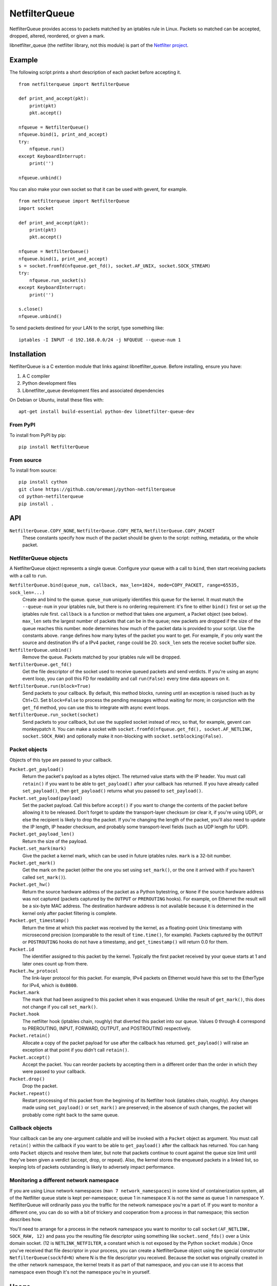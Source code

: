==============
NetfilterQueue
==============

NetfilterQueue provides access to packets matched by an iptables rule in
Linux. Packets so matched can be accepted, dropped, altered, reordered,
or given a mark.

libnetfilter_queue (the netfilter library, not this module) is part of the
`Netfilter project <http://netfilter.org/projects/libnetfilter_queue/>`_.

Example
=======

The following script prints a short description of each packet before accepting
it. ::

    from netfilterqueue import NetfilterQueue

    def print_and_accept(pkt):
        print(pkt)
        pkt.accept()

    nfqueue = NetfilterQueue()
    nfqueue.bind(1, print_and_accept)
    try:
        nfqueue.run()
    except KeyboardInterrupt:
        print('')

    nfqueue.unbind()

You can also make your own socket so that it can be used with gevent, for example. ::

    from netfilterqueue import NetfilterQueue
    import socket

    def print_and_accept(pkt):
        print(pkt)
        pkt.accept()

    nfqueue = NetfilterQueue()
    nfqueue.bind(1, print_and_accept)
    s = socket.fromfd(nfqueue.get_fd(), socket.AF_UNIX, socket.SOCK_STREAM)
    try:
        nfqueue.run_socket(s)
    except KeyboardInterrupt:
        print('')

    s.close()
    nfqueue.unbind()

To send packets destined for your LAN to the script, type something like::

    iptables -I INPUT -d 192.168.0.0/24 -j NFQUEUE --queue-num 1

Installation
============

NetfilterQueue is a C extention module that links against libnetfilter_queue.
Before installing, ensure you have:

1. A C compiler

2. Python development files

3. Libnetfilter_queue development files and associated dependencies

On Debian or Ubuntu, install these files with::

    apt-get install build-essential python-dev libnetfilter-queue-dev

From PyPI
---------

To install from PyPI by pip::

    pip install NetfilterQueue

From source
-----------

To install from source::

    pip install cython
    git clone https://github.com/oremanj/python-netfilterqueue
    cd python-netfilterqueue
    pip install .

API
===

``NetfilterQueue.COPY_NONE``, ``NetfilterQueue.COPY_META``, ``NetfilterQueue.COPY_PACKET``
    These constants specify how much of the packet should be given to the
    script: nothing, metadata, or the whole packet.

NetfilterQueue objects
----------------------

A NetfilterQueue object represents a single queue. Configure your queue with
a call to ``bind``, then start receiving packets with a call to ``run``.

``NetfilterQueue.bind(queue_num, callback, max_len=1024, mode=COPY_PACKET, range=65535, sock_len=...)``
    Create and bind to the queue. ``queue_num`` uniquely identifies this
    queue for the kernel. It must match the ``--queue-num`` in your iptables
    rule, but there is no ordering requirement: it's fine to either ``bind()``
    first or set up the iptables rule first.
    ``callback`` is a function or method that takes one
    argument, a Packet object (see below). ``max_len`` sets the largest number
    of packets that can be in the queue; new packets are dropped if the size of
    the queue reaches this number. ``mode`` determines how much of the packet
    data is provided to your script. Use the constants above. ``range`` defines
    how many bytes of the packet you want to get. For example, if you only want
    the source and destination IPs of a IPv4 packet, ``range`` could be 20.
    ``sock_len`` sets the receive socket buffer size.

``NetfilterQueue.unbind()``
    Remove the queue. Packets matched by your iptables rule will be dropped.

``NetfilterQueue.get_fd()``
    Get the file descriptor of the socket used to receive queued
    packets and send verdicts. If you're using an async event loop,
    you can poll this FD for readability and call ``run(False)`` every
    time data appears on it.

``NetfilterQueue.run(block=True)``
    Send packets to your callback. By default, this method blocks, running
    until an exception is raised (such as by Ctrl+C). Set
    ``block=False`` to process the pending messages without waiting for more;
    in conjunction with the ``get_fd`` method, you can use this to integrate
    with async event loops.

``NetfilterQueue.run_socket(socket)``
    Send packets to your callback, but use the supplied socket instead of
    recv, so that, for example, gevent can monkeypatch it. You can make a
    socket with ``socket.fromfd(nfqueue.get_fd(), socket.AF_NETLINK, socket.SOCK_RAW)``
    and optionally make it non-blocking with ``socket.setblocking(False)``.

Packet objects
--------------

Objects of this type are passed to your callback.

``Packet.get_payload()``
    Return the packet's payload as a bytes object. The returned value
    starts with the IP header. You must call ``retain()`` if you want
    to be able to ``get_payload()`` after your callback has returned.
    If you have already called ``set_payload()``, then ``get_payload()``
    returns what you passed to ``set_payload()``.

``Packet.set_payload(payload)``
    Set the packet payload. Call this before ``accept()`` if you want to
    change the contents of the packet before allowing it to be released.
    Don't forget to update the transport-layer checksum (or clear it,
    if you're using UDP), or else the recipient is likely to drop the
    packet. If you're changing the length of the packet, you'll also need
    to update the IP length, IP header checksum, and probably some
    transport-level fields (such as UDP length for UDP).

``Packet.get_payload_len()``
    Return the size of the payload.

``Packet.set_mark(mark)``
    Give the packet a kernel mark, which can be used in future iptables
    rules. ``mark`` is a 32-bit number.

``Packet.get_mark()``
    Get the mark on the packet (either the one you set using
    ``set_mark()``, or the one it arrived with if you haven't called
    ``set_mark()``).

``Packet.get_hw()``
    Return the source hardware address of the packet as a Python
    bytestring, or ``None`` if the source hardware address was not
    captured (packets captured by the ``OUTPUT`` or ``PREROUTING``
    hooks). For example, on Ethernet the result will be a six-byte
    MAC address. The destination hardware address is not available
    because it is determined in the kernel only after packet filtering
    is complete.

``Packet.get_timestamp()``
    Return the time at which this packet was received by the kernel,
    as a floating-point Unix timestamp with microsecond precision
    (comparable to the result of ``time.time()``, for example).
    Packets captured by the ``OUTPUT`` or ``POSTROUTING`` hooks
    do not have a timestamp, and ``get_timestamp()`` will return 0.0
    for them.

``Packet.id``
    The identifier assigned to this packet by the kernel. Typically
    the first packet received by your queue starts at 1 and later ones
    count up from there.

``Packet.hw_protocol``
    The link-layer protocol for this packet. For example, IPv4 packets
    on Ethernet would have this set to the EtherType for IPv4, which is
    ``0x0800``.

``Packet.mark``
    The mark that had been assigned to this packet when it was enqueued.
    Unlike the result of ``get_mark()``, this does not change if you call
    ``set_mark()``.

``Packet.hook``
    The netfilter hook (iptables chain, roughly) that diverted this packet
    into our queue. Values 0 through 4 correspond to PREROUTING, INPUT,
    FORWARD, OUTPUT, and POSTROUTING respectively.

``Packet.retain()``
    Allocate a copy of the packet payload for use after the callback
    has returned. ``get_payload()`` will raise an exception at that
    point if you didn't call ``retain()``.

``Packet.accept()``
    Accept the packet. You can reorder packets by accepting them
    in a different order than the order in which they were passed
    to your callback.

``Packet.drop()``
    Drop the packet.

``Packet.repeat()``
    Restart processing of this packet from the beginning of its
    Netfilter hook (iptables chain, roughly). Any changes made
    using ``set_payload()`` or ``set_mark()`` are preserved; in the
    absence of such changes, the packet will probably come right
    back to the same queue.

Callback objects
----------------

Your callback can be any one-argument callable and will be invoked with
a ``Packet`` object as argument. You must call ``retain()`` within the
callback if you want to be able to ``get_payload()`` after the callback
has returned. You can hang onto ``Packet`` objects and resolve them later,
but note that packets continue to count against the queue size limit
until they've been given a verdict (accept, drop, or repeat). Also, the
kernel stores the enqueued packets in a linked list, so keeping lots of packets
outstanding is likely to adversely impact performance.

Monitoring a different network namespace
----------------------------------------

If you are using Linux network namespaces (``man 7
network_namespaces``) in some kind of containerization system, all of
the Netfilter queue state is kept per-namespace; queue 1 in namespace
X is not the same as queue 1 in namespace Y. NetfilterQueue will
ordinarily pass you the traffic for the network namespace you're a
part of. If you want to monitor a different one, you can do so with a
bit of trickery and cooperation from a process in that
namespace; this section describes how.

You'll need to arrange for a process in the network namespace you want
to monitor to call ``socket(AF_NETLINK, SOCK_RAW, 12)`` and pass you
the resulting file descriptor using something like
``socket.send_fds()`` over a Unix domain socket. (12 is
``NETLINK_NETFILTER``, a constant which is not exposed by the Python
``socket`` module.)  Once you've received that file descriptor in your
process, you can create a NetfilterQueue object using the special
constructor ``NetfilterQueue(sockfd=N)`` where N is the file
descriptor you received. Because the socket was originally created
in the other network namespace, the kernel treats it as part of that
namespace, and you can use it to access that namespace even though it's
not the namespace you're in yourself.

Usage
=====

To send packets to the queue::

    iptables -I <table or chain> <match specification> -j NFQUEUE --queue-num <queue number>

For example::

    iptables -I INPUT -d 192.168.0.0/24 -j NFQUEUE --queue-num 1

The only special part of the rule is the target. Rules can have any match and
can be added to any table or chain.

Valid queue numbers are integers from 0 to 65,535 inclusive.

To view libnetfilter_queue stats, refer to /proc/net/netfilter/nfnetlink_queue::

    cat /proc/net/netfilter/nfnetlink_queue
    1  31621     0 2  4016     0     0        2  1

The fields are:

1. Queue ID

2. Bound process ID

3. Number of currently queued packets

4. Copy mode

5. Copy size

6. Number of packets dropped due to reaching max queue size

7. Number of packets dropped due to netlink socket failure

8. Total number of packets sent to queue

9. Something for libnetfilter_queue's internal use

Limitations
===========

* We use a fixed-size 4096-byte buffer for packets, so you are likely
  to see truncation on loopback and on Ethernet with jumbo packets.
  If this is a problem, either lower the MTU on your loopback, disable
  jumbo packets, or get Cython, change ``DEF BufferSize = 4096`` in
  ``netfilterqueue.pyx``, and rebuild.

* Not all information available from libnetfilter_queue is exposed:
  missing pieces include packet input/output network interface names,
  checksum offload flags, UID/GID and security context data
  associated with the packet (if any).

* Not all information available from the kernel is even processed by
  libnetfilter_queue: missing pieces include additional link-layer
  header data for some packets (including VLAN tags), connection-tracking
  state, and incoming packet length (if truncated for queueing).

* We do not expose the libnetfilter_queue interface for changing queue flags.
  Most of these pertain to other features we don't support (listed above),
  but there's one that could set the queue to accept (rather than dropping)
  packets received when it's full.

Source
======

https://github.com/oremanj/python-netfilterqueue

Authorship
==========

python-netfilterqueue was originally written by Matthew Fox of
Kerkhoff Technologies, Inc. Since 2022 it has been maintained by
Joshua Oreman of Hudson River Trading LLC. Both authors wish to
thank their employers for their support of open source.

License
=======

Copyright (c) 2011, Kerkhoff Technologies, Inc, and contributors.

`MIT licensed <https://github.com/kti/python-netfilterqueue/blob/master/LICENSE.txt>`_

